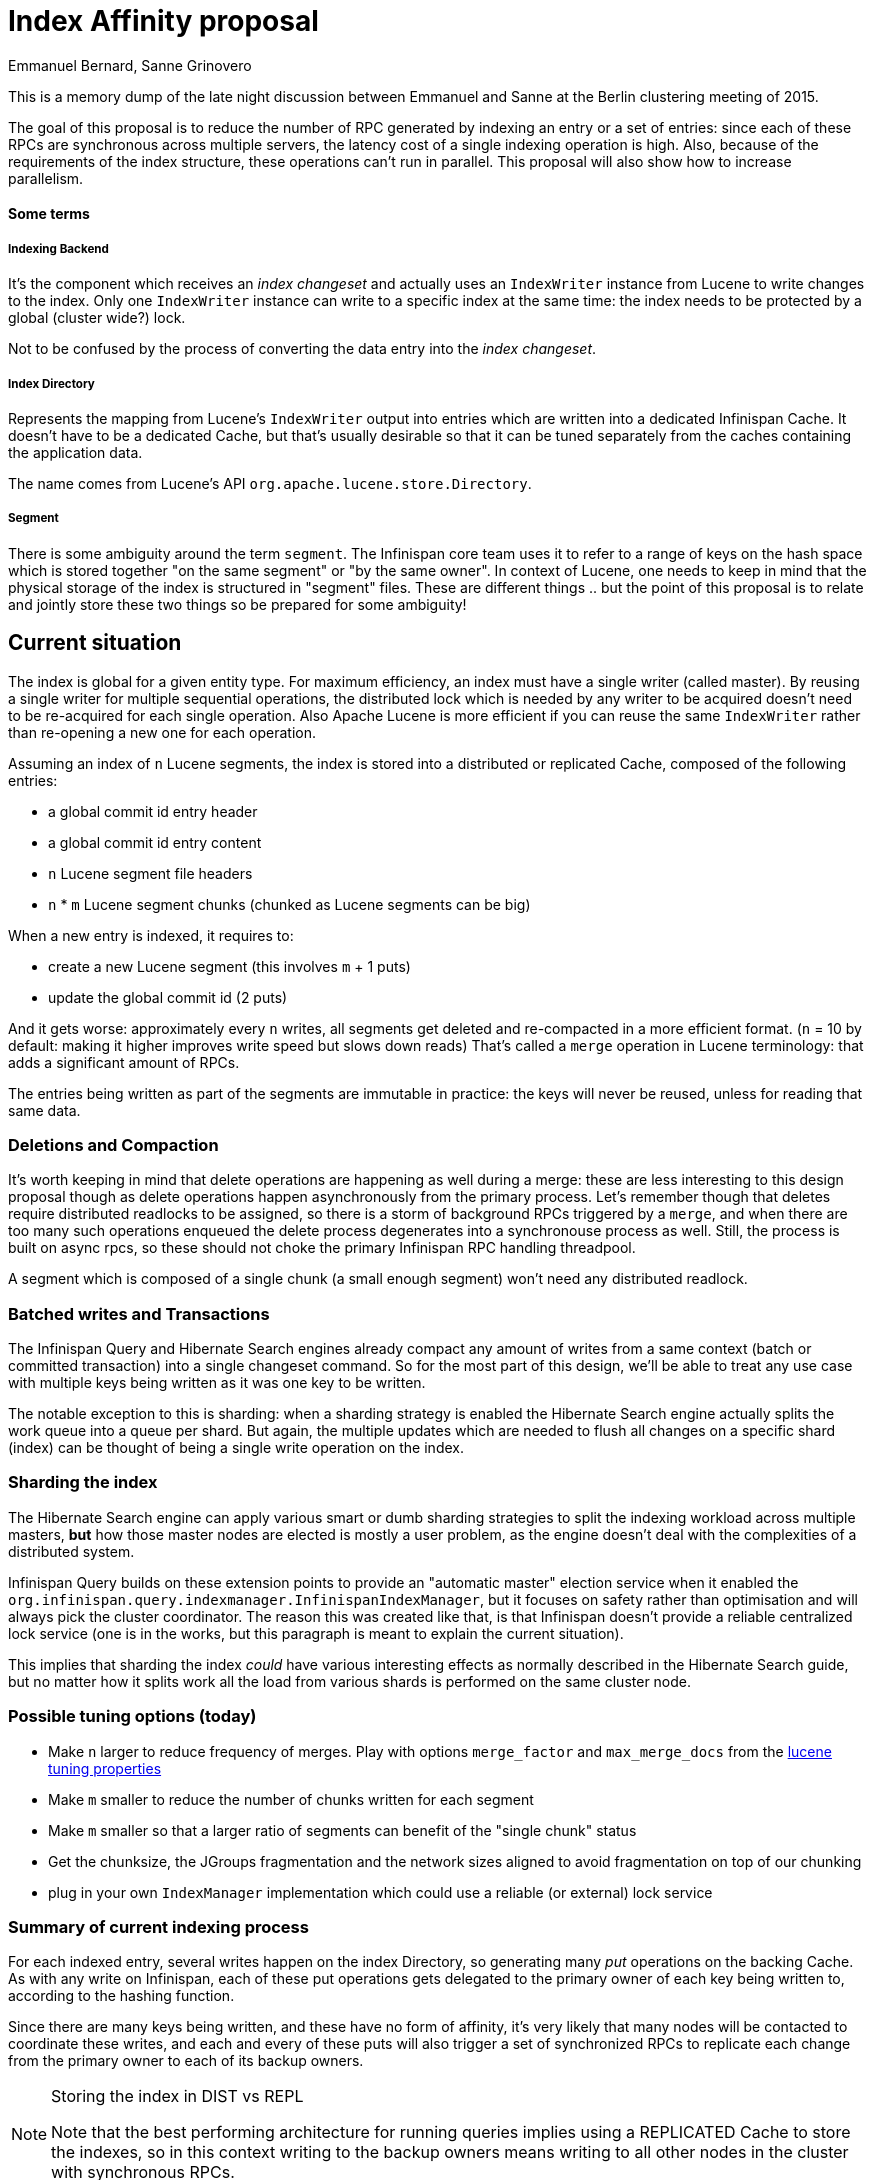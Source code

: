 = Index Affinity proposal
Emmanuel Bernard, Sanne Grinovero

This is a memory dump of the late night discussion between Emmanuel and Sanne at the Berlin clustering meeting of 2015.

The goal of this proposal is to reduce the number of RPC generated by indexing an entry or a set of entries: since each of these RPCs are synchronous across multiple servers, the latency cost of a single indexing operation is high.
Also, because of the requirements of the index structure, these operations can't run in parallel. This proposal will also show how to increase parallelism.

==== Some terms

===== Indexing Backend

It's the component which receives an _index changeset_ and actually uses an `IndexWriter` instance from Lucene to write changes to the index.
Only one `IndexWriter` instance can write to a specific index at the same time: the index needs to be protected by a global (cluster wide?) lock.

Not to be confused by the process of converting the data entry into the _index changeset_.

===== Index Directory

Represents the mapping from Lucene's `IndexWriter` output into entries which are written into a dedicated Infinispan Cache.
It doesn't have to be a dedicated Cache, but that's usually desirable so that it can be tuned separately from the caches containing the application data.

The name comes from Lucene's API `org.apache.lucene.store.Directory`.

===== Segment

There is some ambiguity around the term `segment`. The Infinispan core team uses it to refer to a range of keys on the hash space which is stored together "on the same segment" or "by the same owner".
In context of Lucene, one needs to keep in mind that the physical storage of the index is structured in "segment" files.
These are different things .. but the point of this proposal is to relate and jointly store these two things so be prepared for some ambiguity!

== Current situation

The index is global for a given entity type.
For maximum efficiency, an index must have a single writer (called master). By reusing a single writer for multiple sequential operations, the distributed lock which is needed by any writer to be acquired doesn't need to be re-acquired for each single operation.
Also Apache Lucene is more efficient if you can reuse the same `IndexWriter` rather than re-opening a new one for each operation.

Assuming an index of `n` Lucene segments, the index is stored into a distributed or replicated Cache, composed of the following entries:

* a global commit id entry header
* a global commit id entry content
* `n` Lucene segment file headers
* `n` * `m` Lucene segment chunks (chunked as Lucene segments can be big)

When a new entry is indexed, it requires to:

* create a new Lucene segment (this involves `m` + 1 puts)
* update the global commit id (2 puts)

And it gets worse: approximately every `n` writes, all segments get deleted and re-compacted in a more efficient format.
(`n` = 10 by default: making it higher improves write speed but slows down reads)
That's called a `merge` operation in Lucene terminology: that adds a significant amount of RPCs.

The entries being written as part of the segments are immutable in practice: the keys will never be reused, unless for reading that same data.

=== Deletions and Compaction

It's worth keeping in mind that delete operations are happening as well during a merge: these are less interesting to this design proposal though as delete operations happen asynchronously from the primary process. Let's remember though that deletes require distributed readlocks to be assigned, so there is a storm of background RPCs triggered by a `merge`, and when there are too many such operations enqueued the delete process degenerates into a synchronouse process as well. Still, the process is built on async rpcs, so these should not choke the primary Infinispan RPC handling threadpool.

A segment which is composed of a single chunk (a small enough segment) won't need any distributed readlock.

=== Batched writes and Transactions

The Infinispan Query and Hibernate Search engines already compact any amount of writes from a same context (batch or committed transaction) into a single changeset command. So for the most part of this design, we'll be able to treat any use case with multiple keys being written as it was one key to be written.

The notable exception to this is sharding: when a sharding strategy is enabled the Hibernate Search engine actually splits the work queue into a queue per shard. But again, the multiple updates which are needed to flush all changes on a specific shard (index) can be thought of being a single write operation on the index.

=== Sharding the index

The Hibernate Search engine can apply various smart or dumb sharding strategies to split the indexing workload across multiple masters, *but* how those master nodes are elected is mostly a user problem, as the engine doesn't deal with the complexities of a distributed system.

Infinispan Query builds on these extension points to provide an "automatic master" election service when it enabled the `org.infinispan.query.indexmanager.InfinispanIndexManager`, but it focuses on safety rather than optimisation and will always pick the cluster coordinator.
The reason this was created like that, is that Infinispan doesn't provide a reliable centralized lock service (one is in the works, but this paragraph is meant to explain the current situation).

This implies that sharding the index _could_ have various interesting effects as normally described in the Hibernate Search guide, but no matter how it splits work all the load from various shards is performed on the same cluster node.

=== Possible tuning options (today)

- Make `n` larger to reduce frequency of merges. Play with options `merge_factor` and `max_merge_docs` from the http://docs.jboss.org/hibernate/search/5.0/reference/en-US/html_single/#lucene-indexing-performance[lucene tuning properties]
- Make `m` smaller to reduce the number of chunks written for each segment
- Make `m` smaller so that a larger ratio of segments can benefit of the "single chunk" status
- Get the chunksize, the JGroups fragmentation and the network sizes aligned to avoid fragmentation on top of our chunking
- plug in your own `IndexManager` implementation which could use a reliable (or external) lock service

=== Summary of current indexing process

For each indexed entry, several writes happen on the index Directory, so generating many _put_ operations on the backing Cache.
As with any write on Infinispan, each of these put operations gets delegated to the primary owner of each key being written to, according to the hashing function.

Since there are many keys being written, and these have no form of affinity, it's very likely that many nodes will be contacted to coordinate these writes, and each and every of these puts will also trigger a set of synchronized RPCs to replicate each change from the primary owner to each of its backup owners.

[NOTE]
.Storing the index in DIST vs REPL
====
Note that the best performing architecture for running queries implies using a REPLICATED Cache to store the indexes, so in this context writing to the backup owners means writing to all other nodes in the cluster with synchronous RPCs.
====


== Proposition

The key idea:

 * for a given Infinispan data segment `S`, all its keys will be indexed in a Lucene index shard named +I~s~+
 * all entries composing index +I~s~+ are colocated into the same physical node owning data segment `S`

In addition we aim at storing each index into a REPL Cache to maximise performance at query time, but this is no strong requirement so one could use DIST if the index size is too large to be fully replicated.

==== Multi master

The first consequence of this design is that - for each data segment `S`, there will be an index manager +I~s~+.

That implies there will be a separate index writer for each of +I~s~+, and since Infinispan supposedly spreads out each of these shards across all physical compute resources fairly (equally or according to configured weight) the consequence is that this spreads out indexing load fairly as well.

 - [*] Parallel index writing

==== 10,000 shards

This is the main drawback of this proposal, and some of the following paragraphs aim at reducing/compensating for this limitation.

The problem is that when applying sharding to a Lucene index, it's not a good idea to have too many of them when it comes to query operations.
We have experience with dozens of shards, not thousands.

WARNING: Verify impact of many shards on Query performance at scale

This needs to be tested, but before someone jumps on it: the current design of Hibernate Search implies the number of indexes isn't truly scalable, so that should be fixed first to give this a fair trial:

 - [ ] Don't initialize writing backends eagerly
 - [ ] See if we should share Threads/Executors across backends (if still needed after previous point)

CAUTION: The amount of shards does not affect just the functional performance of queries, but also the quality of results on full-text queries.

[NOTE]
.Number of segments by default in Infinispan
====
The current default number of segments in Infinispan is in the two digits range. That suggests this problem might not be too worrying, but we want to make sure it works even for (significantly) higher number of segments. Also the current default seems questionable.
====

=== What we don't aim at

We're not aiming at strong guarantees of affinity. There is an optimal case in which each write is resolved fully locally, and there is a suboptimal case in which we need to resolve the writes by delegating to a remote master node via RPCs, which then generates multiple RPCs to perform the storage (Essentially as in the current design).

Both of these operating modes result in a correctly stored index, so the system can freely transition from one mode to the other, effectively ignoring race conditions with cluster state transfer and assignement of segments to physical nodes.
The goal is of course to maximise the likelyhood of each indexing operation to be performed in the optimal mode, especially when in steady state.

=== Backend behaviour in Optimal mode

In this scenario, the indexing backend +I~s~+ is located in the same node which is generating the index events by intercepting changes on `S`.
Obviously this allows to skip serialization of the changeset and no RPCs are needed at all.

To make sure that the indexing changes are generated on the same node on which indexing backend +I~s~+ is located, it would be enough to have these generated on the primary owner for `S`, let's call it +O~s~+. In the Infinispan model, this same primary owner +O~s~+ happens to be the perfect place to intercept the changes as it also is the node managing locking and consistency.

 - [ ] Verify that indexing operations are created on the +O~s~+ for each `S` (it might currently happen on the originator?)

CAUTION: Dan mentioned that in some cases two nodes might be writing the same entry on the same key - so not violating any data consistency requirement - but while each of these nodes thinks that the other one is the primary owner. We'd be missing indexing events in such a case.

=== Backend behaviour in Suboptimal mode

Essentially this is the current implementation.

In this case, the work to be sent to the backend could be on any node. But only one node is the master indexer for any given workset, so the likelyhood to have a "lucky" event of needing to forward the indexing changeset to the local node is inversely proportional to the size of the cluster.

=== Index Directory in Optimal mode

In this mode the indexing backend +I~s~+ will configure its _Directory_ instance to generate _tagged keys_. These tags will force the hashing function to store the entries in `S`.

When operating in optimal mode, the node running the indexing backend +I~s~+ is also +O~s~+: therefore any of the many writes which the `Directory` will generate, all are local.

There still is a source of RPCs: the primary owner needs to replicate each of its writes to the backup owners (which means everyone else when using `REPL`). But as we'll see in a separate design page (TBD) that actually we can rework some details to get the same reliability guarantees from `ASYNC_REPL` than what we would get from `REPL`.

If that intuition turns out correct (to be explained and validated), that implies we reduce the many blocking indexing RPCs down to zero. If not, it means this proposal just halves the amount of RPCs.. let's continue this design document assuming we'll need `REPL` to be synchronous, there still is a very strong benefit: all lock acquisition of entries is local too.

[NOTE]
.What when the locality assumptions fail?
====
The locality assumptions we're basing on are inherently fragile, as they could cease to hold at any point in time and there is no locking strategy to prevent that.
The point is that we really don't care: if such a race happens, the operation will degenerate in the suboptimal execution. For "in flight" writes, we rely on Infinispan core to handle it via the NBST design.
====

==== Delete operations in optimal Directory

Remember the swarm of async RPCs generated by each delete statement? They all benefit from locality, especially the readlocks.

=== Index Directory in Suboptimal mode

See the current design: each _index changeset_ generates `m + 3` put operations, encompassing many different nodes.

=== Combine Suboptimal and Optimal modes into a "pick your pain" tunable space

So let's be realistic/pessimistic and assume that we can't efficiently run queries on many shards, when the number of shards needs to rise to match a high number of segments. Let's also assume that the optimal number of segments (virtual nodes) used by Infinispan is probably higher than the current default of 60.

In such an evil world, one would need to choose a low number of segments to optimise query performance, but a large number of segments to optimise for proper data distribution across nodes, or even just to assign a segment to each server in case there are many.

This conflict of interests could be addressed by introducing a _scale factor_: an integral `N` which could be set by the user so that

    segments = `N` * index shards

Let's assume you pick `N` = 2. That would mean that 50% of your writes will be indexed in optimal mode, while the other 50% would be indexed in suboptimal mode.

It's easy to see that the benefit degrades quickly as soon as we change `N` from anything other than `2`, still even just this option doubles write performance speed compared to the alternative (assuming changing the number of shards is not an option).

This is not ideal, but the good news is that there's not much to implement to get this feature since all of the above described components need to be able to gracefully degrade into suboptimal mode to handle cluster topology changes.

IMPORTANT: The benefits of this approach would be considerably higher if we could revisit the hashing function in such a way to maximise co-location for contiguous segments.

 - [ ] Explore alternative hash distribution functions to maximise colocations for contiguous segments



== How we run queries

Hibernate Search already supports sharding and is able to perform a `Query` on multiple indexes, presenting them as a single virtual index. So what's missing is to plug such a sharding implementation which maps an _index changeset_ for `S` to +I~s~+.

To implement this mapping, the sharding implementation will need a reference to the Infinispan hash function.

[NOTE]
.Question
====
Technically the Infinispan hash function will have just processed the same key. Could the mapping `k` -> `S` not be saved in the context and reused by the sharding policy?
====

Replicating the index on all nodes makes each node able to execute a query with local data.
Not all of the index needs to remain in memory.

Lucene is very efficient at keeping a low portion of the index in memory and rely on disk access for the rest. To take advantage of this, we'd need the JGroups `NIO.2` patches to efficiently make a hybrid index which is based on Infinispan replication but stored on some externally memory mapped space. Details to be discussed in a separate context, but the relevant point to this proposal is that we can essentially store an unbounded sized index in REPL mode.

Compared to the `ClusteredQuery` design in Infinispan Query, this approach doesn't need to serialize `Query` instances from Lucene, nor serialize intermediate state or run complex distributed sorting protocols. Also, a `ClusteredQuery` needs to be broadcasted to all nodes - which all get to consume some resources - while in this model the Query can be performed locally.

== Other benefits / open questions

==== Master election

In this model, there is no master election problem. There's a straight 1:1 function: for any `s`, +O~s~+ also is +I~s~+.

CAUTION: How does this play out with transient multi-owner states? Or no-owner states?

== Conclusion

We should replicate using async to replicas, this will speed things up significantly with only a small guarantee loss.
Implementing this proposal offers a ratio cursor that can be moved by the user. The degenerated case of ratio = number of Infinispan segments means we have a single index.
This is the current implementation: low locality rate, no parallelism on writers, great query performance.
On the other spectrum, ratio = 1 means best case write but likely slower queries.

The ratio implementation is roughly done.
What is missing is the ability to pass to Hibernate Search the sharding strategy to do key to index affinity.
